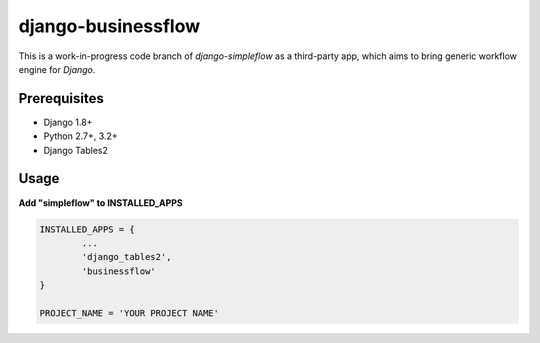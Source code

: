 ===================
django-businessflow
===================


This is a work-in-progress code branch of `django-simpleflow` as a third-party app, which aims to bring generic workflow engine for `Django`.

Prerequisites
-------------
- Django 1.8+
- Python 2.7+, 3.2+
- Django Tables2

Usage
-----

**Add "simpleflow" to INSTALLED_APPS**

.. code-block:: python

	INSTALLED_APPS = {
		...
		'django_tables2',
		'businessflow'
	}

	PROJECT_NAME = 'YOUR PROJECT NAME'
